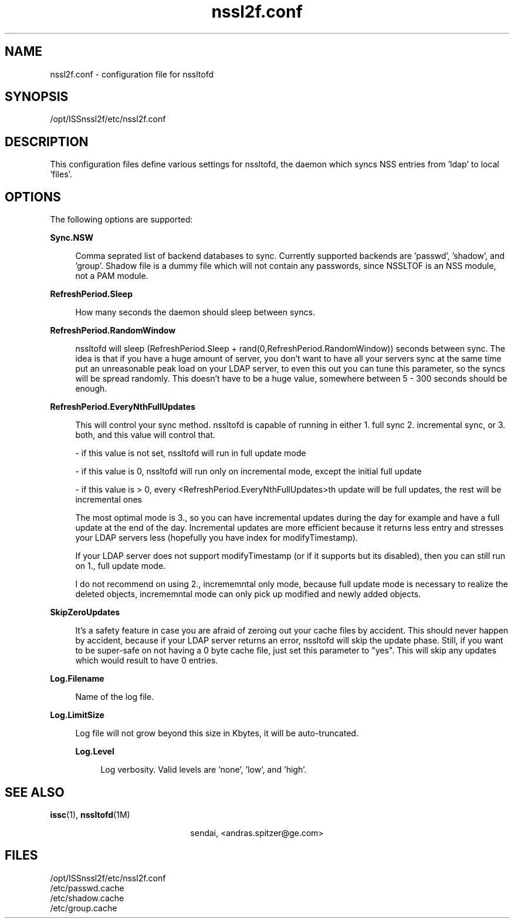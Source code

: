 \." Manpage for nssl2f.conf
\." Author of the nssltof package : sendai <c> 2013.
.TH nssl2f.conf 4 "15 Jun 2013" "SunOS 5.10" "NSSLTOF package"
.SH NAME
nssl2f.conf - configuration file for nssltofd
.SH SYNOPSIS
.LP
/opt/ISSnssl2f/etc/nssl2f.conf

.SH DESCRIPTION
This configuration files define various settings for nssltofd, the daemon
which syncs NSS entries from 'ldap' to local 'files'.
.SH OPTIONS
.LP
The following options are supported: 
.sp
.ne 2
.mk
.na
\fB\fBSync.NSW\fR\fR
.sp .6
.RS 4n

Comma seprated list of backend databases to sync. Currently supported backends
are 'passwd', 'shadow', and 'group'. Shadow file is a dummy file which will not
contain any passwords, since NSSLTOF is an NSS module, not a PAM module.
.RE

.sp
.ne 2
.mk
.na
\fB\fBRefreshPeriod.Sleep\fR\fR
.ad
.sp .6
.RS 4n

How many seconds the daemon should sleep between syncs.
.RE

.sp
.ne 2
.mk
.na
\fB\fBRefreshPeriod.RandomWindow\fR\fR
.ad
.sp .6
.RS 4n

nssltofd will sleep (RefreshPeriod.Sleep + rand(0,RefreshPeriod.RandomWindow))
seconds between sync. The idea is that if you have a huge amount of server, you don't
want to have all your servers sync at the same time put an unreasonable peak load on your
LDAP server, to even this out you can tune this parameter, so the syncs will be spread 
randomly. This doesn't have to be a huge value, somewhere between 5 - 300 seconds should be
enough.
.RE

.sp
.ne 2
.mk
.na
\fB\fBRefreshPeriod.EveryNthFullUpdates\fR\fR
.ad
.sp .6
.RS 4n

This will control your sync method. nssltofd is capable of running in either 1. full sync
2. incremental sync, or 3. both, and this value will control that.

.br

- if this value is not set, nssltofd will run in full update mode

.br

- if this value is 0, nssltofd will run only on incremental mode, except the initial full update

.br

- if this value is > 0, every <RefreshPeriod.EveryNthFullUpdates>th update will be full updates, the rest will be incremental ones
.br

The most optimal mode is 3., so you can have incremental updates during the day for example and
have a full update at the end of the day. Incremental updates are more efficient because it returns
less entry and stresses your LDAP servers less (hopefully you have index for modifyTimestamp).
 
If your LDAP server does not support modifyTimestamp (or if it supports but its disabled), then you
can still run on 1., full update mode.
 
I do not recommend on using 2., incrememntal only mode, because full update mode is necessary to 
realize the deleted objects, incrememntal mode can only pick up modified and newly added objects.
 
.RE

.sp
.ne 2
.mk
.na
\fB\fBSkipZeroUpdates\fR\fR
.ad
.sp .6
.RS 4n

It's a safety feature in case you are afraid of zeroing out your cache files by accident. This
should never happen by accident, because if your LDAP server returns an error, nssltofd will skip
the update phase. Still, if you want to be super-safe on not having a 0 byte cache file, just set
this parameter to "yes". This will skip any updates which would result to have 0 entries.
.RE

.sp
.ne 2
.mk
.na
\fB\fBLog.Filename\fR\fR
.ad
.sp .6
.RS 4n

Name of the log file.
.RE

.sp
.ne 2
.mk
.na
\fB\fBLog.LimitSize\fR\fR
.ad
.sp .6
.RS 4n

Log file will not grow beyond this size in Kbytes, it will be
auto-truncated.
.sp
.ne 2
.mk
.na
\fB\fBLog.Level\fR\fR
.ad
.sp .6
.RS 4n

Log verbosity. Valid levels are 'none', 'low', and 'high'.
.SH SEE ALSO
.PP
\fBissc\fR(1), \fBnssltofd\fR(1M)
.PP
.ce
sendai, <andras.spitzer@ge.com>
.SH FILES 
/opt/ISSnssl2f/etc/nssl2f.conf
.br
/etc/passwd.cache
.br
/etc/shadow.cache
.br
/etc/group.cache
.br